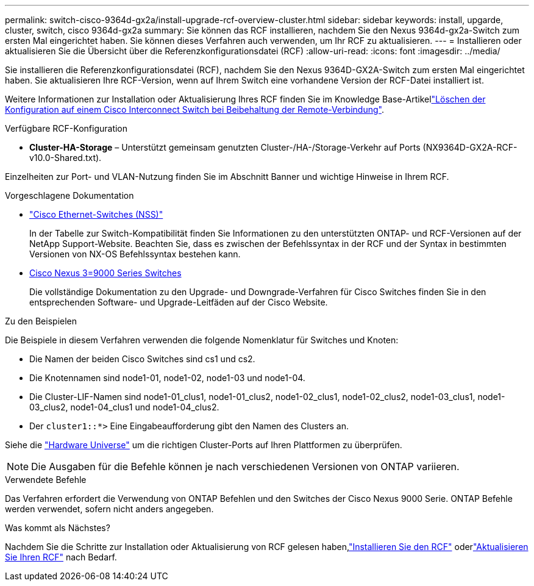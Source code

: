 ---
permalink: switch-cisco-9364d-gx2a/install-upgrade-rcf-overview-cluster.html 
sidebar: sidebar 
keywords: install, upgarde, cluster, switch, cisco 9364d-gx2a 
summary: Sie können das RCF installieren, nachdem Sie den Nexus 9364d-gx2a-Switch zum ersten Mal eingerichtet haben.  Sie können dieses Verfahren auch verwenden, um Ihr RCF zu aktualisieren. 
---
= Installieren oder aktualisieren Sie die Übersicht über die Referenzkonfigurationsdatei (RCF)
:allow-uri-read: 
:icons: font
:imagesdir: ../media/


[role="lead"]
Sie installieren die Referenzkonfigurationsdatei (RCF), nachdem Sie den Nexus 9364D-GX2A-Switch zum ersten Mal eingerichtet haben. Sie aktualisieren Ihre RCF-Version, wenn auf Ihrem Switch eine vorhandene Version der RCF-Datei installiert ist.

Weitere Informationen zur Installation oder Aktualisierung Ihres RCF finden Sie im Knowledge Base-Artikellink:https://kb.netapp.com/on-prem/Switches/Cisco-KBs/How_to_clear_configuration_on_a_Cisco_interconnect_switch_while_retaining_remote_connectivity["Löschen der Konfiguration auf einem Cisco Interconnect Switch bei Beibehaltung der Remote-Verbindung"^].

.Verfügbare RCF-Konfiguration
* *Cluster-HA-Storage* – Unterstützt gemeinsam genutzten Cluster-/HA-/Storage-Verkehr auf Ports (NX9364D-GX2A-RCF-v10.0-Shared.txt).


Einzelheiten zur Port- und VLAN-Nutzung finden Sie im Abschnitt Banner und wichtige Hinweise in Ihrem RCF.

.Vorgeschlagene Dokumentation
* link:https://mysupport.netapp.com/site/info/cisco-ethernet-switch["Cisco Ethernet-Switches (NSS)"^]
+
In der Tabelle zur Switch-Kompatibilität finden Sie Informationen zu den unterstützten ONTAP- und RCF-Versionen auf der NetApp Support-Website. Beachten Sie, dass es zwischen der Befehlssyntax in der RCF und der Syntax in bestimmten Versionen von NX-OS Befehlssyntax bestehen kann.

* link:https://www.cisco.com/c/en/us/support/switches/nexus-9000-series-switches/products-installation-guides-list.html["Cisco Nexus 3=9000 Series Switches"^]
+
Die vollständige Dokumentation zu den Upgrade- und Downgrade-Verfahren für Cisco Switches finden Sie in den entsprechenden Software- und Upgrade-Leitfäden auf der Cisco Website.



.Zu den Beispielen
Die Beispiele in diesem Verfahren verwenden die folgende Nomenklatur für Switches und Knoten:

* Die Namen der beiden Cisco Switches sind cs1 und cs2.
* Die Knotennamen sind node1-01, node1-02, node1-03 und node1-04.
* Die Cluster-LIF-Namen sind node1-01_clus1, node1-01_clus2, node1-02_clus1, node1-02_clus2, node1-03_clus1, node1-03_clus2, node1-04_clus1 und node1-04_clus2.
* Der `cluster1::*>` Eine Eingabeaufforderung gibt den Namen des Clusters an.


Siehe die https://hwu.netapp.com/SWITCH/INDEX["Hardware Universe"^] um die richtigen Cluster-Ports auf Ihren Plattformen zu überprüfen.


NOTE: Die Ausgaben für die Befehle können je nach verschiedenen Versionen von ONTAP variieren.

.Verwendete Befehle
Das Verfahren erfordert die Verwendung von ONTAP Befehlen und den Switches der Cisco Nexus 9000 Serie. ONTAP Befehle werden verwendet, sofern nicht anders angegeben.

.Was kommt als Nächstes?
Nachdem Sie die Schritte zur Installation oder Aktualisierung von RCF gelesen haben,link:install-rcf-software-9364d-cluster.html["Installieren Sie den RCF"] oderlink:upgrade-rcf-software-9364d-cluster.html["Aktualisieren Sie Ihren RCF"] nach Bedarf.
